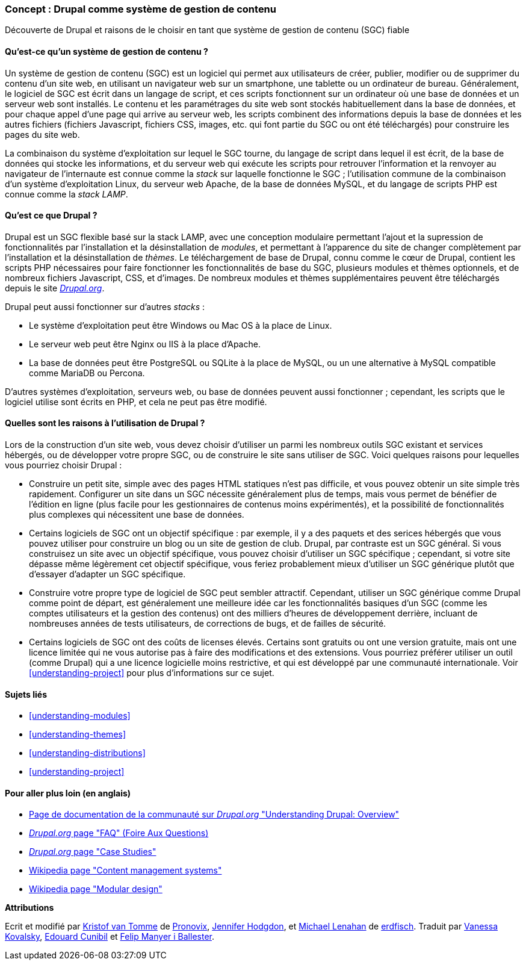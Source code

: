 [[understanding-drupal]]

=== Concept : Drupal comme système de gestion de contenu

[role="summary"]
Découverte de Drupal et raisons de le choisir en tant que système de gestion de
contenu (SGC) fiable

(((SGC (système de gestion de contenu),vue d'ensemble)))
(((Système de gestion de contenu (SGC),vue d'ensemble)))
(((Système de gestion de contenu Drupal,vue d'ensemble)))
(((Système de gestion de contenu Drupal,pré-requis serveur)))
(((Cœur de Drupal,vue d'ensemble)))
(((Site Drupal.org,télécharger des modules et thèmes depuis)))

//==== Prerequisite knowledge

==== Qu'est-ce qu'un système de gestion de contenu ?

Un système de gestion de contenu (SGC) est un logiciel qui permet aux
utilisateurs de créer, publier, modifier ou de supprimer du contenu d'un site
web, en utilisant un navigateur web sur un smartphone, une tablette ou un
ordinateur de bureau. Généralement, le logiciel de SGC est écrit dans un langage
de script, et ces scripts fonctionnent sur un ordinateur où une base de données
et un serveur web sont installés. Le contenu et les paramétrages du site web
sont stockés habituellement dans la base de données, et pour chaque appel d'une
page qui arrive au serveur web, les scripts combinent des informations depuis la
base de données et les autres fichiers (fichiers Javascript, fichiers CSS,
images, etc.  qui font partie du SGC ou ont été téléchargés) pour construire les
pages du site web.

La combinaison du système d'exploitation sur lequel le SGC tourne, du langage de
script dans lequel il est écrit, de la base de données qui stocke les
informations, et du serveur web qui exécute les scripts pour retrouver
l'information et la renvoyer au navigateur de l'internaute est connue comme la
_stack_ sur laquelle fonctionne le SGC ; l'utilisation commune de la combinaison
d'un système d'exploitation Linux, du serveur web Apache, de la base de données
MySQL, et du langage de scripts PHP est connue comme la _stack LAMP_.

==== Qu'est ce que Drupal ?

Drupal est un SGC flexible basé sur la stack LAMP, avec une conception modulaire
permettant l'ajout et la supression de fonctionnalités par l'installation et la
désinstallation de _modules_, et permettant à l'apparence du site de changer
complètement par l'installation et la désinstallation de _thèmes_. Le
téléchargement de base de Drupal, connu comme le cœur de Drupal, contient les
scripts PHP nécessaires pour faire fonctionner les fonctionnalités de base du
SGC, plusieurs modules et thèmes optionnels, et de nombreux fichiers
Javascript, CSS, et d'images. De nombreux modules et thèmes supplémentaires
peuvent être téléchargés depuis le site https://www.drupal.org[_Drupal.org_].

Drupal peut aussi fonctionner sur d'autres _stacks_ :

* Le système d'exploitation peut être Windows ou Mac OS à la place de Linux.

* Le serveur web peut être Nginx ou IIS à la place d'Apache.

* La base de données peut être PostgreSQL ou SQLite à la place de MySQL, ou un
une alternative à MySQL compatible comme MariaDB ou Percona.

D'autres systèmes d'exploitation, serveurs web, ou base de données peuvent aussi
fonctionner ; cependant, les scripts que le logiciel utilise sont écrits en PHP,
et cela ne peut pas être modifié.

==== Quelles sont les raisons à l'utilisation de Drupal ?

Lors de la construction d'un site web, vous devez choisir d'utiliser un parmi
les nombreux outils SGC existant et services hébergés, ou de développer votre
propre SGC, ou de construire le site sans utiliser de SGC. Voici quelques
raisons pour lequelles vous pourriez choisir Drupal :

* Construire un petit site, simple avec des pages HTML statiques n'est pas
difficile, et vous pouvez obtenir un site simple très rapidement. Configurer un
site dans un SGC nécessite généralement plus de temps, mais vous permet de
bénéfier de l'édition en ligne (plus facile pour les gestionnaires de contenus
moins expérimentés), et la possibilité de fonctionnalités plus complexes qui
nécessitent une base de données.

* Certains logiciels de SGC ont un objectif spécifique : par exemple, il y a des
paquets et des serices hébergés que vous pouvez utiliser pour construire un blog
ou un site de gestion de club. Drupal, par contraste est un SGC général. Si vous
construisez un site avec un objectif spécifique, vous pouvez choisir d'utiliser
un SGC spécifique ; cependant, si votre site dépasse même légèrement cet
objectif spécifique, vous feriez probablement mieux d'utiliser un SGC générique
plutôt que d'essayer d'adapter un SGC spécifique.

* Construire votre propre type de logiciel de SGC peut sembler attractif.
Cependant, utiliser un SGC générique comme Drupal comme point de départ, est
généralement une meilleure idée car les fonctionnalités basiques d'un SGC (comme
les comptes utilisateurs et la gestion des contenus) ont des milliers d'heures
de développement derrière, incluant de nombreuses années de tests utilisateurs,
de corrections de bugs, et de failles de sécurité.

* Certains logiciels de SGC ont des coûts de licenses élevés. Certains sont
gratuits ou ont une version gratuite, mais ont une licence limitée qui ne vous
autorise pas à faire des modifications et des extensions. Vous pourriez préférer
utiliser un outil (comme Drupal) qui a une licence logicielle moins restrictive,
et qui est développé par une communauté internationale. Voir
<<understanding-project>> pour plus d'informations sur ce sujet.

==== Sujets liés

* <<understanding-modules>>
* <<understanding-themes>>
* <<understanding-distributions>>
* <<understanding-project>>

==== Pour aller plus loin (en anglais)

* https://www.drupal.org/docs/understanding-drupal/overview[Page de documentation de la communauté sur _Drupal.org_ "Understanding Drupal: Overview"]

* https://www.drupal.org/about/faq[_Drupal.org_ page "FAQ" (Foire Aux Questions)]

* https://www.drupal.org/case-studies[_Drupal.org_ page "Case Studies"]

* https://en.wikipedia.org/wiki/Content_management_system[Wikipedia page "Content management systems"]

* https://en.wikipedia.org/wiki/Modular_design[Wikipedia page "Modular design"]


*Attributions*

Ecrit et modifié par https://www.drupal.org/u/kvantomme[Kristof van Tomme]
de https://pronovix.com/[Pronovix],
https://www.drupal.org/u/jhodgdon[Jennifer Hodgdon],
et https://www.drupal.org/u/michaellenahan[Michael Lenahan]
de https://erdfisch.de[erdfisch].
Traduit par https://www.drupal.org/u/vanessakovalsky[Vanessa Kovalsky],
https://www.drupal.org/u/duaelfr[Edouard Cunibil] et
https://www.drupal.org/u/fmb[Felip Manyer i Ballester].
